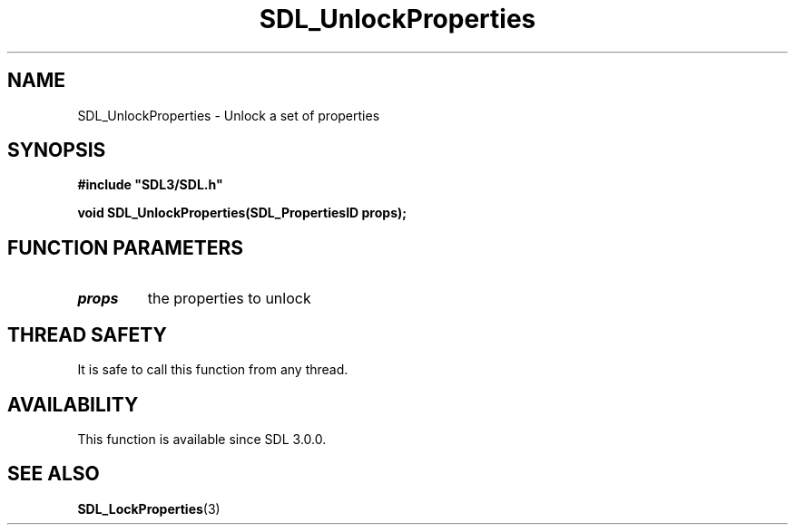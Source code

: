 .\" This manpage content is licensed under Creative Commons
.\"  Attribution 4.0 International (CC BY 4.0)
.\"   https://creativecommons.org/licenses/by/4.0/
.\" This manpage was generated from SDL's wiki page for SDL_UnlockProperties:
.\"   https://wiki.libsdl.org/SDL_UnlockProperties
.\" Generated with SDL/build-scripts/wikiheaders.pl
.\"  revision SDL-aba3038
.\" Please report issues in this manpage's content at:
.\"   https://github.com/libsdl-org/sdlwiki/issues/new
.\" Please report issues in the generation of this manpage from the wiki at:
.\"   https://github.com/libsdl-org/SDL/issues/new?title=Misgenerated%20manpage%20for%20SDL_UnlockProperties
.\" SDL can be found at https://libsdl.org/
.de URL
\$2 \(laURL: \$1 \(ra\$3
..
.if \n[.g] .mso www.tmac
.TH SDL_UnlockProperties 3 "SDL 3.0.0" "SDL" "SDL3 FUNCTIONS"
.SH NAME
SDL_UnlockProperties \- Unlock a set of properties 
.SH SYNOPSIS
.nf
.B #include \(dqSDL3/SDL.h\(dq
.PP
.BI "void SDL_UnlockProperties(SDL_PropertiesID props);
.fi
.SH FUNCTION PARAMETERS
.TP
.I props
the properties to unlock
.SH THREAD SAFETY
It is safe to call this function from any thread\[char46]

.SH AVAILABILITY
This function is available since SDL 3\[char46]0\[char46]0\[char46]

.SH SEE ALSO
.BR SDL_LockProperties (3)
